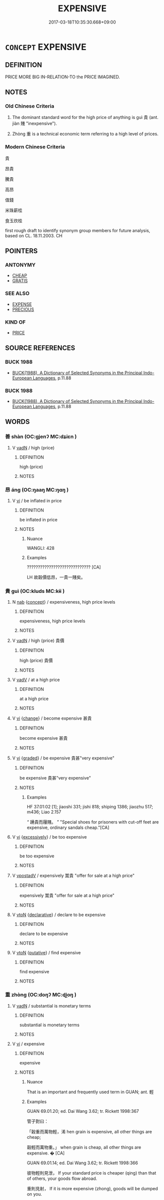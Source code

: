 # -*- mode: mandoku-tls-view -*-
#+TITLE: EXPENSIVE
#+DATE: 2017-03-18T10:35:30.668+09:00        
#+STARTUP: content
* =CONCEPT= EXPENSIVE
:PROPERTIES:
:CUSTOM_ID: uuid-9dcfacdd-91c6-42d6-b3b9-f17494ffefab
:SYNONYM+:  COSTLY
:SYNONYM+:  HIGH-PRICED
:SYNONYM+:  DEAR
:SYNONYM+:  OVERPRICED
:SYNONYM+:  EXORBITANT
:SYNONYM+:  EXTORTIONATE
:SYNONYM+:  INFORMAL STEEP
:SYNONYM+:  PRICEY
:SYNONYM+:  COSTING AN ARM AND A LEG
:SYNONYM+:  BIG-TICKET
:SYNONYM+:  COSTING THE EARTH
:TR_ZH: 貴
:TR_OCH: 貴／重
:END:
** DEFINITION

PRICE MORE BIG IN-RELATION-TO the PRICE IMAGINED.

** NOTES

*** Old Chinese Criteria
1. The dominant standard word for the high price of anything is guì 貴 (ant. jiàn 賤 "inexpensive").

2. Zhòng 重 is a technical economic term referring to a high level of prices.

*** Modern Chinese Criteria
貴

昂貴

騰貴

高昂

值錢

米珠薪桂

食玉炊桂

first rough draft to identify synonym group members for future analysis, based on CL. 18.11.2003. CH

** POINTERS
*** ANTONYMY
 - [[tls:concept:CHEAP][CHEAP]]
 - [[tls:concept:GRATIS][GRATIS]]

*** SEE ALSO
 - [[tls:concept:EXPENSE][EXPENSE]]
 - [[tls:concept:PRECIOUS][PRECIOUS]]

*** KIND OF
 - [[tls:concept:PRICE][PRICE]]

** SOURCE REFERENCES
*** BUCK 1988
 - [[cite:BUCK-1988][BUCK(1988), A Dictionary of Selected Synonyms in the Principal Indo-European Languages]], p.11.88

*** BUCK 1988
 - [[cite:BUCK-1988][BUCK(1988), A Dictionary of Selected Synonyms in the Principal Indo-European Languages]], p.11.88

** WORDS
   :PROPERTIES:
   :VISIBILITY: children
   :END:
*** 善 shàn (OC:ɡjenʔ MC:dʑiɛn )
:PROPERTIES:
:CUSTOM_ID: uuid-2eb9f862-30ab-494e-b829-5dfb71a3d08f
:Char+: 善(30,9/12) 
:GY_IDS+: uuid-9c10d3ad-bc3d-4cd2-b8c3-2c5452ed803a
:PY+: shàn     
:OC+: ɡjenʔ     
:MC+: dʑiɛn     
:END: 
**** V [[tls:syn-func::#uuid-fed035db-e7bd-4d23-bd05-9698b26e38f9][vadN]] / high (price)
:PROPERTIES:
:CUSTOM_ID: uuid-0444fdca-3657-4061-aaea-cc09f6d44271
:WARRING-STATES-CURRENCY: 3
:END:
****** DEFINITION

high (price)

****** NOTES

*** 昂 áng (OC:ŋaaŋ MC:ŋɑŋ )
:PROPERTIES:
:CUSTOM_ID: uuid-a891dc29-a70a-4ca5-9147-1a383faee1f1
:Char+: 昂(72,4/8) 
:GY_IDS+: uuid-8f272ed5-e97d-4a1b-884e-941a413c807f
:PY+: áng     
:OC+: ŋaaŋ     
:MC+: ŋɑŋ     
:END: 
**** V [[tls:syn-func::#uuid-c20780b3-41f9-491b-bb61-a269c1c4b48f][vi]] / be inflated in price
:PROPERTIES:
:CUSTOM_ID: uuid-c0ec85eb-58a5-404a-ab4c-df5e41b19a87
:WARRING-STATES-CURRENCY: 2
:END:
****** DEFINITION

be inflated in price

****** NOTES

******* Nuance
WANGLI: 428

******* Examples
????????????????????????????? [CA]

LH 故穀價低昂，一貴一賤矣。

*** 貴 guì (OC:kluds MC:kɨi )
:PROPERTIES:
:CUSTOM_ID: uuid-0245d280-fb4b-44ca-980c-a3dd6fade451
:Char+: 貴(154,5/12) 
:GY_IDS+: uuid-cc274e77-a8ae-4b96-a9eb-d55aa936c165
:PY+: guì     
:OC+: kluds     
:MC+: kɨi     
:END: 
**** N [[tls:syn-func::#uuid-76be1df4-3d73-4e5f-bbc2-729542645bc8][nab]] {[[tls:sem-feat::#uuid-2d895e04-08d2-44ab-ab04-9a24a4b21588][concept]]} / expensiveness, high price levels
:PROPERTIES:
:CUSTOM_ID: uuid-182eaee6-5762-4fe2-90ea-aa337b55fee3
:WARRING-STATES-CURRENCY: 3
:END:
****** DEFINITION

expensiveness, high price levels

****** NOTES

**** V [[tls:syn-func::#uuid-fed035db-e7bd-4d23-bd05-9698b26e38f9][vadN]] / high (price) 貴價
:PROPERTIES:
:CUSTOM_ID: uuid-e66daff1-18b8-41e3-881f-b96b3c3ef926
:END:
****** DEFINITION

high (price) 貴價

****** NOTES

**** V [[tls:syn-func::#uuid-2a0ded86-3b04-4488-bb7a-3efccfa35844][vadV]] / at a high price
:PROPERTIES:
:CUSTOM_ID: uuid-ee11f619-b858-4771-bbd5-9804a3f82dcc
:END:
****** DEFINITION

at a high price

****** NOTES

**** V [[tls:syn-func::#uuid-c20780b3-41f9-491b-bb61-a269c1c4b48f][vi]] {[[tls:sem-feat::#uuid-3d95d354-0c16-419f-9baf-f1f6cb6fbd07][change]]} / become expensive 甚貴
:PROPERTIES:
:CUSTOM_ID: uuid-47e3e370-f1e0-42be-be6f-60286667bf69
:END:
****** DEFINITION

become expensive 甚貴

****** NOTES

**** V [[tls:syn-func::#uuid-c20780b3-41f9-491b-bb61-a269c1c4b48f][vi]] {[[tls:sem-feat::#uuid-e6526d79-b134-4e37-8bab-55b4884393bc][graded]]} / be expensive 貴甚"very expensive"
:PROPERTIES:
:CUSTOM_ID: uuid-d839d5c3-c4ff-43a5-aee3-b97d26b58997
:WARRING-STATES-CURRENCY: 4
:END:
****** DEFINITION

be expensive 貴甚"very expensive"

****** NOTES

******* Examples
HF 37.01:02 [1]; jiaoshi 331; jishi 818; shiping 1386; jiaozhu 517; m436; Liao 2.157

“ 踴貴而屨賤。 ” "Special shoes for prisoners with cut-off feet are expensive, ordinary sandals cheap."[CA]

**** V [[tls:syn-func::#uuid-c20780b3-41f9-491b-bb61-a269c1c4b48f][vi]] {[[tls:sem-feat::#uuid-843e84dd-f0b9-490f-85a4-4f9009e4139a][excessively]]} / be too expensive
:PROPERTIES:
:CUSTOM_ID: uuid-125fb05a-c4d3-49c6-af6b-b9a9fd2118ac
:END:
****** DEFINITION

be too expensive

****** NOTES

**** V [[tls:syn-func::#uuid-6bcabe16-89d8-45be-aa0b-57177f67b1f9][vpostadV]] / expensively 鬻貴 "offer for sale at a high price"
:PROPERTIES:
:CUSTOM_ID: uuid-13fdf5e0-8965-44b0-a975-9026054de5b7
:WARRING-STATES-CURRENCY: 3
:END:
****** DEFINITION

expensively 鬻貴 "offer for sale at a high price"

****** NOTES

**** V [[tls:syn-func::#uuid-fbfb2371-2537-4a99-a876-41b15ec2463c][vtoN]] {[[tls:sem-feat::#uuid-8b13ea65-8d3c-4d62-b4bf-caf8506c9f68][declarative]]} / declare to be expensive
:PROPERTIES:
:CUSTOM_ID: uuid-aa4eb4c7-ff35-4efb-a068-bbb92fcaaff8
:END:
****** DEFINITION

declare to be expensive

****** NOTES

**** V [[tls:syn-func::#uuid-fbfb2371-2537-4a99-a876-41b15ec2463c][vtoN]] {[[tls:sem-feat::#uuid-d78eabc5-f1df-43e2-8fa5-c6514124ec21][putative]]} / find expensive
:PROPERTIES:
:CUSTOM_ID: uuid-aa97f7bb-84d7-4181-9ccf-4a46ff730452
:WARRING-STATES-CURRENCY: 4
:END:
****** DEFINITION

find expensive

****** NOTES

*** 重 zhòng (OC:doŋʔ MC:ɖi̯oŋ )
:PROPERTIES:
:CUSTOM_ID: uuid-e99b4573-51c5-47ec-bfed-c7d145854ef8
:Char+: 重(166,2/9) 
:GY_IDS+: uuid-514bf49e-c71b-4ad0-897a-d51daa58079b
:PY+: zhòng     
:OC+: doŋʔ     
:MC+: ɖi̯oŋ     
:END: 
**** V [[tls:syn-func::#uuid-fed035db-e7bd-4d23-bd05-9698b26e38f9][vadN]] / substantial is monetary terms
:PROPERTIES:
:CUSTOM_ID: uuid-bda8a0d1-6d18-482a-adcd-9d73d3b50ea6
:END:
****** DEFINITION

substantial is monetary terms

****** NOTES

**** V [[tls:syn-func::#uuid-c20780b3-41f9-491b-bb61-a269c1c4b48f][vi]] / expensive
:PROPERTIES:
:CUSTOM_ID: uuid-8b614803-cb43-4a18-b1c1-e66a379f6935
:END:
****** DEFINITION

expensive

****** NOTES

******* Nuance
That is an important and frequently used term in GUAN; ant. 輕

******* Examples
GUAN 69.01.20; ed. Dai Wang 3.62; tr. Rickett 1998:367

 管子對曰： 

 「穀重而萬物輕，浠 hen grain is expensive, all other things are cheap; 

 穀輕而萬物重。」 when grain is cheap, all other things are expensive. � [CA]

GUAN 69.01.14; ed. Dai Wang 3.62; tr. Rickett 1998:366

 彼物輕則見泄， If your standard price is cheaper (qing) than that of others, your goods flow abroad. 

 重則見射， If it is more expensive (zhong), goods will be dumped on you. 

 此鬥國相泄， This being the case, the goods of rival states will flow back and forth, 

 輕重之家相奪也； and experts who have mastered these fluctuations in price (qing zhong) will compete with each other for profit. [CA]

**** V [[tls:syn-func::#uuid-c20780b3-41f9-491b-bb61-a269c1c4b48f][vi]] {[[tls:sem-feat::#uuid-e6526d79-b134-4e37-8bab-55b4884393bc][graded]]} / be more expensive
:PROPERTIES:
:CUSTOM_ID: uuid-8c673b79-df17-4ec6-8f47-5204a189a4fb
:WARRING-STATES-CURRENCY: 3
:END:
****** DEFINITION

be more expensive

****** NOTES

*** 無價 wújià (OC:ma kraas MC:mi̯o kɣɛ )
:PROPERTIES:
:CUSTOM_ID: uuid-f814657d-5fd0-450b-bf52-430b236f96a8
:Char+: 無(86,8/12) 價(9,13/15) 
:GY_IDS+: uuid-5de002ac-c1a1-4519-a177-4a3afcc155bb uuid-69135492-cf10-4077-be1e-672530abbba3
:PY+: wú jià    
:OC+: ma kraas    
:MC+: mi̯o kɣɛ    
:END: 
**** V [[tls:syn-func::#uuid-18dc1abc-4214-4b4b-b07f-8f25ebe5ece9][VPadN]] / priceless
:PROPERTIES:
:CUSTOM_ID: uuid-c6e5d8a1-c65a-4b71-963c-3780f6afc88c
:END:
****** DEFINITION

priceless

****** NOTES

*** 無貲 wúzī (OC:ma tse MC:mi̯o tsiɛ )
:PROPERTIES:
:CUSTOM_ID: uuid-a2ff4025-dcf5-46dd-8466-ee9bb1e18e33
:Char+: 無(86,8/12) 貲(154,5/12) 
:GY_IDS+: uuid-5de002ac-c1a1-4519-a177-4a3afcc155bb uuid-8e6dd9d9-5dd4-4aa1-b526-6934291364b3
:PY+: wú zī    
:OC+: ma tse    
:MC+: mi̯o tsiɛ    
:END: 
**** V [[tls:syn-func::#uuid-18dc1abc-4214-4b4b-b07f-8f25ebe5ece9][VPadN]] / priceless
:PROPERTIES:
:CUSTOM_ID: uuid-dce9dec5-a2ba-4630-9922-21ffaed8650f
:WARRING-STATES-CURRENCY: 3
:END:
****** DEFINITION

priceless

****** NOTES

** BIBLIOGRAPHY
bibliography:../core/tlsbib.bib
